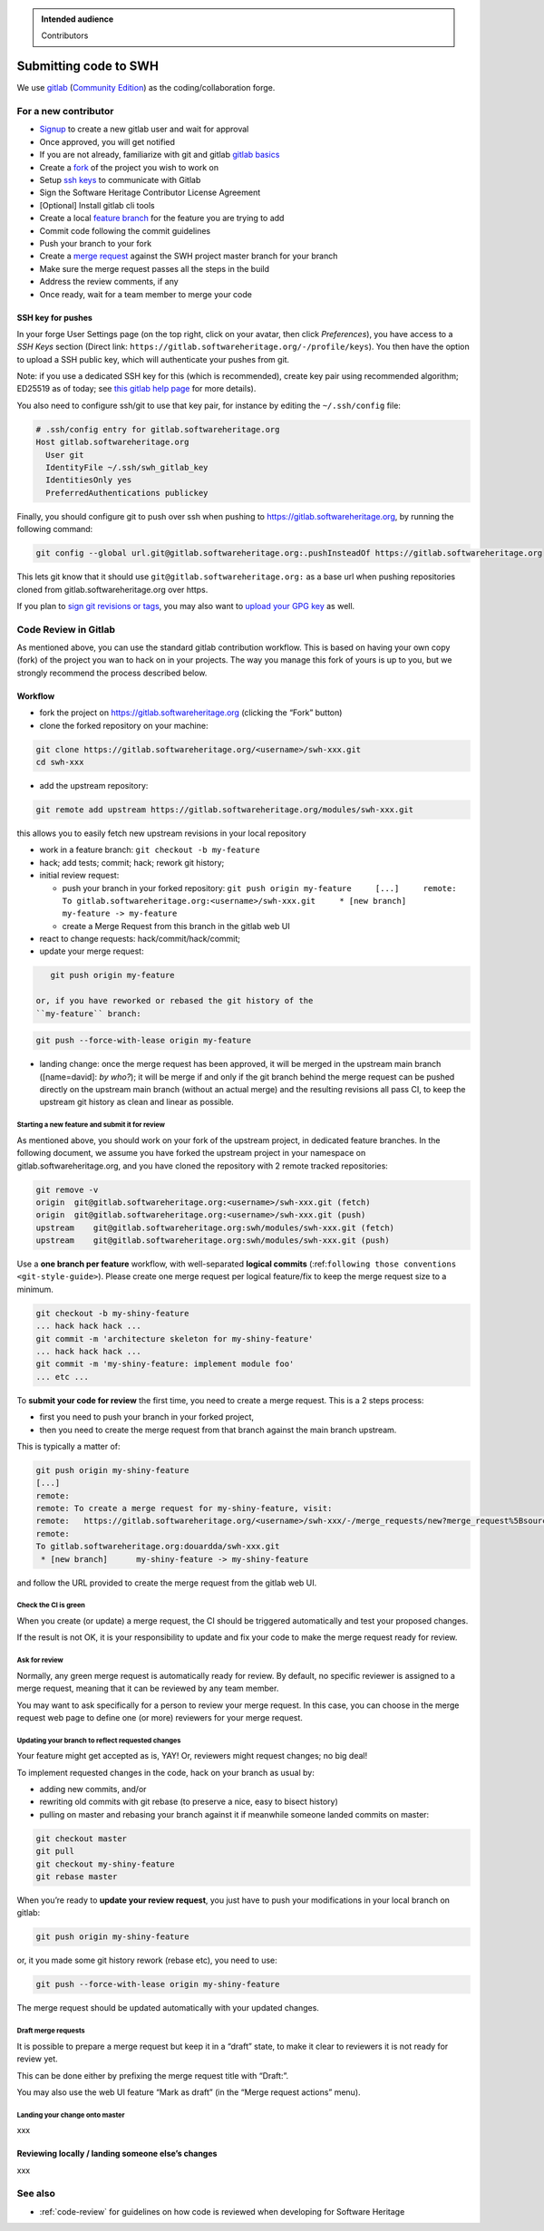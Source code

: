 .. highlight:: bash

.. admonition:: Intended audience
   :class: important

   Contributors

.. _gitlab-code-submission:

Submitting code to SWH
======================

We use `gitlab <https://gitlab.softwareheritage.org/>`__ (`Community
Edition <https://gitlab.com/gitlab-org/gitlab-foss>`__) as the
coding/collaboration forge.

For a new contributor
---------------------

*  `Signup <https://gitlab.softwareheritage.org/users/sign_up>`__ to
   create a new gitlab user and wait for approval
*  Once approved, you will get notified
*  If you are not already, familiarize with git and gitlab `gitlab
   basics <https://docs.gitlab.com/ee/tutorials/make_your_first_git_commit.html>`__
*  Create a
   `fork <https://docs.gitlab.com/ee/user/project/repository/forking_workflow.html#creating-a-fork>`__
   of the project you wish to work on
*  Setup `ssh keys <https://docs.gitlab.com/ee/user/ssh.html>`__ to
   communicate with Gitlab
*  Sign the Software Heritage Contributor License Agreement
*  [Optional] Install gitlab cli tools
*  Create a local `feature
   branch <https://docs.gitlab.com/ee/gitlab-basics/feature_branch_workflow.html>`__
   for the feature you are trying to add
*  Commit code following the commit guidelines
*  Push your branch to your fork
*  Create a `merge
   request <https://docs.gitlab.com/ee/user/project/merge_requests/creating_merge_requests.html#when-you-work-in-a-fork>`__
   against the SWH project master branch for your branch
*  Make sure the merge request passes all the steps in the build
*  Address the review comments, if any
*  Once ready, wait for a team member to merge your code

SSH key for pushes
~~~~~~~~~~~~~~~~~~

In your forge User Settings page (on the top right, click on your
avatar, then click *Preferences*), you have access to a *SSH Keys*
section (Direct link:
``https://gitlab.softwareheritage.org/-/profile/keys``). You then have
the option to upload a SSH public key, which will authenticate your
pushes from git.

Note: if you use a dedicated SSH key for this (which is recommended),
create key pair using recommended algorithm; ED25519 as of today; see
`this gitlab help
page <https://gitlab.softwareheritage.org/help/user/ssh.md>`__ for more
details).

You also need to configure ssh/git to use that key pair, for instance by
editing the ``~/.ssh/config`` file:

.. code-block::

   # .ssh/config entry for gitlab.softwareheritage.org
   Host gitlab.softwareheritage.org
     User git
     IdentityFile ~/.ssh/swh_gitlab_key
     IdentitiesOnly yes
     PreferredAuthentications publickey


Finally, you should configure git to push over ssh when pushing to
https://gitlab.softwareheritage.org, by running the following command:

.. code-block::

   git config --global url.git@gitlab.softwareheritage.org:.pushInsteadOf https://gitlab.softwareheritage.org

This lets git know that it should use
``git@gitlab.softwareheritage.org:`` as a base url when pushing
repositories cloned from gitlab.softwareheritage.org over https.

If you plan to `sign git revisions or
tags <https://git-scm.com/book/en/v2/Git-Tools-Signing-Your-Work>`__,
you may also want to `upload your GPG
key <https://gitlab.softwareheritage.org/-/profile/gpg_keys>`__ as well.

Code Review in Gitlab
---------------------

As mentioned above, you can use the standard gitlab contribution
workflow. This is based on having your own copy (fork) of the project
you wan to hack on in your projects. The way you manage this fork of
yours is up to you, but we strongly recommend the process described
below.

Workflow
~~~~~~~~

*  fork the project on https://gitlab.softwareheritage.org (clicking the
   “Fork” button)

*  clone the forked repository on your machine:

.. code-block::

      git clone https://gitlab.softwareheritage.org/<username>/swh-xxx.git
      cd swh-xxx

*  add the upstream repository:

.. code-block::

      git remote add upstream https://gitlab.softwareheritage.org/modules/swh-xxx.git

this allows you to easily fetch new upstream revisions in your local
repository

*  work in a feature branch: ``git checkout -b my-feature``

*  hack; add tests; commit; hack; rework git history;

*  initial review request:

   *  push your branch in your forked repository:
      ``git push origin my-feature     [...]     remote:     To gitlab.softwareheritage.org:<username>/swh-xxx.git     * [new branch]      my-feature -> my-feature``

   *  create a Merge Request from this branch in the gitlab web UI

*  react to change requests: hack/commit/hack/commit;

*  update your merge request:

.. code-block::

      git push origin my-feature

   or, if you have reworked or rebased the git history of the
   ``my-feature`` branch:

.. code-block::

      git push --force-with-lease origin my-feature

*  landing change: once the merge request has been approved, it will be
   merged in the upstream main branch ([name=david]: *by who?*); it will
   be merge if and only if the git branch behind the merge request can
   be pushed directly on the upstream main branch (without an actual
   merge) and the resulting revisions all pass CI, to keep the upstream
   git history as clean and linear as possible.

Starting a new feature and submit it for review
^^^^^^^^^^^^^^^^^^^^^^^^^^^^^^^^^^^^^^^^^^^^^^^

As mentioned above, you should work on your fork of the upstream
project, in dedicated feature branches. In the following document, we
assume you have forked the upstream project in your namespace on
gitlab.softwareheritage.org, and you have cloned the repository with 2
remote tracked repositories:

.. code-block::

   git remove -v
   origin  git@gitlab.softwareheritage.org:<username>/swh-xxx.git (fetch)
   origin  git@gitlab.softwareheritage.org:<username>/swh-xxx.git (push)
   upstream    git@gitlab.softwareheritage.org:swh/modules/swh-xxx.git (fetch)
   upstream    git@gitlab.softwareheritage.org:swh/modules/swh-xxx.git (push)

Use a **one branch per feature** workflow, with well-separated **logical
commits** (:ref:``following those conventions <git-style-guide>``).
Please create one merge request per logical feature/fix to keep the
merge request size to a minimum.

.. code-block::

   git checkout -b my-shiny-feature
   ... hack hack hack ...
   git commit -m 'architecture skeleton for my-shiny-feature'
   ... hack hack hack ...
   git commit -m 'my-shiny-feature: implement module foo'
   ... etc ...

To **submit your code for review** the first time, you need to create a
merge request. This is a 2 steps process:

*  first you need to push your branch in your forked project,
*  then you need to create the merge request from that branch against
   the main branch upstream.

This is typically a matter of:

.. code-block::

   git push origin my-shiny-feature
   [...]
   remote:
   remote: To create a merge request for my-shiny-feature, visit:
   remote:   https://gitlab.softwareheritage.org/<username>/swh-xxx/-/merge_requests/new?merge_request%5Bsource_branch%5D=my-shiny-feature
   remote:
   To gitlab.softwareheritage.org:douardda/swh-xxx.git
    * [new branch]      my-shiny-feature -> my-shiny-feature

and follow the URL provided to create the merge request from the gitlab
web UI.

Check the CI is green
^^^^^^^^^^^^^^^^^^^^^

When you create (or update) a merge request, the CI should be triggered
automatically and test your proposed changes.

If the result is not OK, it is your responsibility to update and fix
your code to make the merge request ready for review.

Ask for review
^^^^^^^^^^^^^^

Normally, any green merge request is automatically ready for review. By
default, no specific reviewer is assigned to a merge request, meaning
that it can be reviewed by any team member.

You may want to ask specifically for a person to review your merge
request. In this case, you can choose in the merge request web page to
define one (or more) reviewers for your merge request.

Updating your branch to reflect requested changes
^^^^^^^^^^^^^^^^^^^^^^^^^^^^^^^^^^^^^^^^^^^^^^^^^

Your feature might get accepted as is, YAY! Or, reviewers might request
changes; no big deal!

To implement requested changes in the code, hack on your branch as usual
by:

*  adding new commits, and/or
*  rewriting old commits with git rebase (to preserve a nice, easy to
   bisect history)
*  pulling on master and rebasing your branch against it if meanwhile
   someone landed commits on master:

.. code-block::

   git checkout master
   git pull
   git checkout my-shiny-feature
   git rebase master

When you’re ready to **update your review request**, you just have to
push your modifications in your local branch on gitlab:

.. code-block::

   git push origin my-shiny-feature

or, it you made some git history rework (rebase etc), you need to use:

.. code-block::

   git push --force-with-lease origin my-shiny-feature

The merge request should be updated automatically with your updated
changes.

Draft merge requests
^^^^^^^^^^^^^^^^^^^^

It is possible to prepare a merge request but keep it in a “draft”
state, to make it clear to reviewers it is not ready for review yet.

This can be done either by prefixing the merge request title with
“Draft:”.

You may also use the web UI feature “Mark as draft” (in the “Merge
request actions” menu).

Landing your change onto master
^^^^^^^^^^^^^^^^^^^^^^^^^^^^^^^

xxx

Reviewing locally / landing someone else’s changes
~~~~~~~~~~~~~~~~~~~~~~~~~~~~~~~~~~~~~~~~~~~~~~~~~~

xxx

See also
--------

*  :ref:`code-review` for guidelines on how code is reviewed when
   developing for Software Heritage
